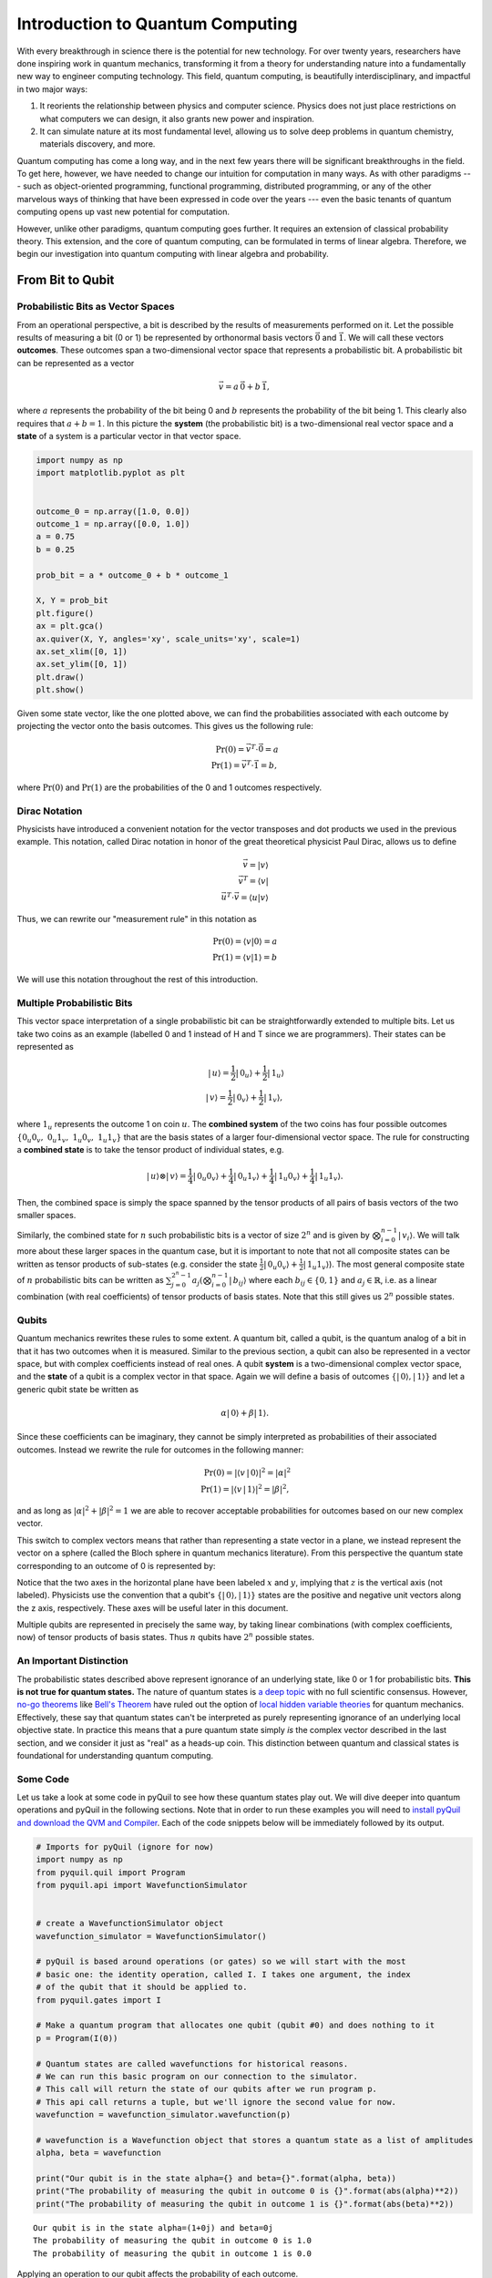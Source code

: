 .. _intro:

Introduction to Quantum Computing
=================================

With every breakthrough in science there is the potential for new
technology. For over twenty years, researchers have done inspiring work
in quantum mechanics, transforming it from a theory for understanding
nature into a fundamentally new way to engineer computing technology.
This field, quantum computing, is beautifully interdisciplinary,
and impactful in two major ways:

1. It reorients the relationship between physics and computer science.
   Physics does not just place restrictions on what computers we can
   design, it also grants new power and inspiration.

2. It can simulate nature at its most fundamental level, allowing us to
   solve deep problems in quantum chemistry, materials discovery, and more.

Quantum computing has come a long way, and in the next few years there
will be significant breakthroughs in the field. To get here, however,
we have needed to change our intuition for computation in many ways. As with
other paradigms --- such as object-oriented programming, functional programming,
distributed programming, or any of the other marvelous ways of thinking that have
been expressed in code over the years --- even the basic tenants of quantum computing
opens up vast new potential for computation.

However, unlike other paradigms, quantum computing goes further. It requires an extension
of classical probability theory. This extension, and the core of quantum
computing, can be formulated in terms of linear algebra. Therefore, we begin
our investigation into quantum computing with linear algebra and probability.

From Bit to Qubit
-----------------

Probabilistic Bits as Vector Spaces
^^^^^^^^^^^^^^^^^^^^^^^^^^^^^^^^^^^

From an operational perspective, a bit is described by the results of
measurements performed on it. Let the possible results of measuring a bit (0
or 1) be represented by orthonormal basis vectors :math:`\vec{0}` and
:math:`\vec{1}`. We will call these vectors **outcomes**. These outcomes
span a two-dimensional vector space that represents a probabilistic bit.
A probabilistic bit can be represented as a vector

.. math::  \vec{v} = a\,\vec{0} + b\,\vec{1},

where :math:`a` represents the probability of the bit being 0 and :math:`b`
represents the probability of the bit being 1. This clearly also
requires that :math:`a+b=1`. In this picture the **system** (the
probabilistic bit) is a two-dimensional real vector space and a
**state** of a system is a particular vector in that vector space.

.. code:: python

    import numpy as np
    import matplotlib.pyplot as plt


    outcome_0 = np.array([1.0, 0.0])
    outcome_1 = np.array([0.0, 1.0])
    a = 0.75
    b = 0.25

    prob_bit = a * outcome_0 + b * outcome_1

    X, Y = prob_bit
    plt.figure()
    ax = plt.gca()
    ax.quiver(X, Y, angles='xy', scale_units='xy', scale=1)
    ax.set_xlim([0, 1])
    ax.set_ylim([0, 1])
    plt.draw()
    plt.show()

.. image:: images/output_4_1.png


Given some state vector, like the one plotted above, we can find the
probabilities associated with each outcome by projecting the vector onto
the basis outcomes. This gives us the following rule:

.. math::  \operatorname{Pr}(0) = \vec{v}^T \cdot \vec{0} = a \\ \operatorname{Pr}(1) = \vec{v}^T \cdot \vec{1} = b,

where :math:`\operatorname{Pr}(0)` and :math:`\operatorname{Pr}(1)` are the probabilities of the 0 and 1 outcomes
respectively.

Dirac Notation
^^^^^^^^^^^^^^

Physicists have introduced a convenient notation for the vector transposes and dot
products we used in the previous example. This notation, called Dirac notation in honor
of the great theoretical physicist Paul Dirac, allows us to define

.. math::  \vec{v} = \vert v\rangle \\ \vec{v}^T = \langle v \vert \\ \vec{u}^T \cdot \vec{v} = \langle u \vert v \rangle

Thus, we can rewrite our "measurement rule" in this notation as

.. math::  \operatorname{Pr}(0) = \langle v \vert 0 \rangle = a \\ \operatorname{Pr}(1) = \langle v\vert 1 \rangle = b

We will use this notation throughout the rest of this introduction.

Multiple Probabilistic Bits
^^^^^^^^^^^^^^^^^^^^^^^^^^^

This vector space interpretation of a single probabilistic bit can be
straightforwardly extended to multiple bits. Let us take two coins as an
example (labelled 0 and 1 instead of H and T since we are
programmers). Their states can be represented as

.. math::

    |\,u\rangle = \frac{1}{2}|\,0_u\rangle + \frac{1}{2}|\,1_u\rangle \\
   |\,v\rangle = \frac{1}{2}|\,0_v\rangle + \frac{1}{2}|\,1_v\rangle,

where :math:`1_u` represents the outcome 1 on coin :math:`u`. The
**combined system** of the two coins has four possible outcomes :math:`\{
0_u0_v,\;0_u1_v,\;1_u0_v,\;1_u1_v\}` that are the basis
states of a larger four-dimensional vector space. The rule for
constructing a **combined state** is to take the tensor product of
individual states, e.g.

.. math::  |\,u\rangle\otimes|\,v\rangle = \frac{1}{4}|\,0_u0_v\rangle+\frac{1}{4}|\,0_u1_v\rangle+\frac{1}{4}|\,1_u0_v\rangle+\frac{1}{4}|\,1_u1_v\rangle.

Then, the combined space is simply the space spanned by the tensor products
of all pairs of basis vectors of the two smaller spaces.

Similarly, the combined state for :math:`n` such probabilistic bits is a vector of size :math:`2^n` and is given by :math:`\bigotimes_{i=0}^{n-1}|\,v_i\rangle`. We will talk more about these larger spaces in the quantum case, but it is important to note that not all composite states can be written as tensor products of sub-states (e.g. consider the state :math:`\frac{1}{2}|\,0_u0_v\rangle + \frac{1}{2}|\,1_u1_v\rangle`). The most general composite state of :math:`n` probabilistic bits can be written as :math:`\sum_{j=0}^{2^n - 1} a_{j} (\bigotimes_{i=0}^{n-1}|\,b_{ij}\rangle` where each :math:`b_{ij} \in \{0, 1\}` and :math:`a_j \in \mathbb{R}`, i.e. as a linear combination (with real coefficients) of tensor products of basis states. Note that this still gives us :math:`2^n` possible states.

Qubits
^^^^^^

Quantum mechanics rewrites these rules to some extent. A quantum bit, called a
qubit, is the quantum analog of a bit in that it has two outcomes when
it is measured. Similar to the previous section, a qubit can also be
represented in a vector space, but with complex coefficients instead of
real ones. A qubit **system** is a two-dimensional complex vector space,
and the **state** of a qubit is a complex vector in that space. Again we
will define a basis of outcomes :math:`\{|\,0\rangle,
|\,1\rangle\}` and let a generic qubit state be written as

.. math:: \alpha |\,0\rangle + \beta |\,1\rangle.

Since these coefficients can be imaginary, they cannot be simply
interpreted as probabilities of their associated outcomes. Instead we
rewrite the rule for outcomes in the following manner:

.. math::  \operatorname{Pr}(0) = |\langle v\,|\,0 \rangle|^2 = |\alpha|^2 \\ \operatorname{Pr}(1) = |\langle v\,|\,1 \rangle|^2 = |\beta|^2,

and as long as :math:`|\alpha|^2 + |\beta|^2 = 1` we are able to
recover acceptable probabilities for outcomes based on our new complex
vector.

This switch to complex vectors means that rather than representing a
state vector in a plane, we instead represent the vector on a
sphere (called the Bloch sphere in quantum mechanics literature).
From this perspective the quantum state corresponding to an
outcome of 0 is represented by:

.. image:: images/bloch_1.png

Notice that the two axes in the horizontal plane have been labeled :math:`x`
and :math:`y`, implying that :math:`z` is the vertical axis (not labeled). Physicists
use the convention that a qubit's :math:`\{|\,0\rangle, |\,1\rangle\}` states are the
positive and negative unit vectors along the z axis, respectively. These
axes will be useful later in this document.

Multiple qubits are represented in precisely the same way, by taking linear combinations (with complex coefficients, now) of tensor products of basis states. Thus :math:`n` qubits have :math:`2^n` possible states.

An Important Distinction
^^^^^^^^^^^^^^^^^^^^^^^^

The probabilistic states described above represent ignorance of an underlying
state, like 0 or 1 for probabilistic bits. **This is not true for quantum
states.** The nature of quantum states is `a deep topic
<https://plato.stanford.edu/entries/qt-issues/#OntoIssu>`_ with no full
scientific consensus. However, `no-go theorems
<https://en.wikipedia.org/wiki/No-go_theorem>`_ like `Bell's Theorem
<https://en.wikipedia.org/wiki/Bell%27s_theorem>`_ have ruled out the option of
`local hidden variable theories
<https://en.wikipedia.org/wiki/Local_hidden-variable_theory>`_ for quantum
mechanics. Effectively, these say that quantum states can't be interpreted as
purely representing ignorance of an underlying local objective state. In
practice this means that a pure quantum state simply *is* the complex vector
described in the last section, and we consider it just as "real" as a heads-up
coin. This distinction between quantum and classical states is foundational for
understanding quantum computing.

Some Code
^^^^^^^^^

Let us take a look at some code in pyQuil to see how these quantum states
play out. We will dive deeper into quantum operations and pyQuil in
the following sections. Note that in order to run these examples you will need
to `install pyQuil and download the QVM and Compiler <start.html>`_.
Each of the code snippets below will be immediately followed by its output.

.. code:: python

    # Imports for pyQuil (ignore for now)
    import numpy as np
    from pyquil.quil import Program
    from pyquil.api import WavefunctionSimulator


    # create a WavefunctionSimulator object
    wavefunction_simulator = WavefunctionSimulator()

    # pyQuil is based around operations (or gates) so we will start with the most
    # basic one: the identity operation, called I. I takes one argument, the index
    # of the qubit that it should be applied to.
    from pyquil.gates import I

    # Make a quantum program that allocates one qubit (qubit #0) and does nothing to it
    p = Program(I(0))

    # Quantum states are called wavefunctions for historical reasons.
    # We can run this basic program on our connection to the simulator.
    # This call will return the state of our qubits after we run program p.
    # This api call returns a tuple, but we'll ignore the second value for now.
    wavefunction = wavefunction_simulator.wavefunction(p)

    # wavefunction is a Wavefunction object that stores a quantum state as a list of amplitudes
    alpha, beta = wavefunction

    print("Our qubit is in the state alpha={} and beta={}".format(alpha, beta))
    print("The probability of measuring the qubit in outcome 0 is {}".format(abs(alpha)**2))
    print("The probability of measuring the qubit in outcome 1 is {}".format(abs(beta)**2))


.. parsed-literal::

    Our qubit is in the state alpha=(1+0j) and beta=0j
    The probability of measuring the qubit in outcome 0 is 1.0
    The probability of measuring the qubit in outcome 1 is 0.0


Applying an operation to our qubit affects the probability of each outcome.

.. code:: python

    # We can import the qubit "flip" operation, called X, and see what it does.
    # We will learn more about this operation in the next section.
    from pyquil.gates import X

    p = Program(X(0))

    wavefunc = wavefunction_simulator.wavefunction(p)
    alpha, beta = wavefunc

    print("Our qubit is in the state alpha={} and beta={}".format(alpha, beta))
    print("The probability of measuring the qubit in outcome 0 is {}".format(abs(alpha)**2))
    print("The probability of measuring the qubit in outcome 1 is {}".format(abs(beta)**2))


.. parsed-literal::

    Our qubit is in the state alpha=0j and beta=(1+0j)
    The probability of measuring the qubit in outcome 0 is 0.0
    The probability of measuring the qubit in outcome 1 is 1.0

In this case we have flipped the probability of outcome 0 into the probability of outcome 1 for our qubit.
We can also investigate what happens to the state of multiple qubits. We'd expect the state of
multiple qubits to grow exponentially in size, as their vectors are tensored together.

.. code:: python

    # Multiple qubits also produce the expected scaling of the state.
    p = Program(I(0), I(1))
    wavefunction = wavefunction_simulator.wavefunction(p)
    print("The quantum state is of dimension:", len(wavefunction.amplitudes))

    p = Program(I(0), I(1), I(2), I(3))
    wavefunction = wavefunction_simulator.wavefunction(p)
    print("The quantum state is of dimension:", len(wavefunction.amplitudes))

    p = Program()
    for x in range(10):
        p += I(x)
    wavefunction = wavefunction_simulator.wavefunction(p)
    print("The quantum state is of dimension:", len(wavefunction.amplitudes))


.. parsed-literal::

    The quantum state is of dimension: 4
    The quantum state is of dimension: 16
    The quantum state is of dimension: 1024

Let's look at the actual value for the state of two qubits combined. The
resulting dictionary of this method contains outcomes as keys and the probabilities of
those outcomes as values.

.. code:: python

    # wavefunction(Program) returns a coefficient array that corresponds to outcomes in the following order
    wavefunction = wavefunction_simulator.wavefunction(Program(I(0), I(1)))
    print(wavefunction.get_outcome_probs())


.. parsed-literal::

    {'00': 1.0, '01': 0.0, '10': 0.0, '11': 0.0}


Qubit Operations
----------------

In the previous section we introduced our first two **operations**: the ``I``
(or Identity) operation and the ``X`` (or NOT) operation. In this section we will get into some
more details on what these operations are.

Quantum states are complex vectors on the Bloch sphere, and quantum operations are matrices with two properties:

1. They are reversible.
2. When applied to a state vector on the Bloch sphere, the resulting vector
   is also on the Bloch sphere.

Matrices that satisfy these two properties are called unitary matrices. Such matrices have the characteristic property that their complex conjugate transpose is equal to their inverse, a property directly linked to the requirement that the probabilities of measuring qubits in any of the allowed states must sum to 1. Applying an operation to a quantum state is the same as multiplying a vector by one of these matrices. Such an operation is called a **gate**.

Since individual qubits are two-dimensional vectors, operations on
individual qubits are 2x2 matrices. The identity matrix leaves the state vector unchanged:

.. math::

   I = \left(\begin{matrix}
   1 & 0\\
   0 & 1
   \end{matrix}\right)

so the program that applies this operation to the zero state is just

.. math::

    I\,|\,0\rangle = \left(\begin{matrix}
   1 & 0\\
   0 & 1
   \end{matrix}\right)\left(\begin{matrix}
   1 \\
   0
   \end{matrix}\right) = \left(\begin{matrix}
   1 \\
   0
   \end{matrix}\right) = |\,0\rangle

.. code:: python

    p = Program(I(0))
    print(wavefunction_simulator.wavefunction(p))

.. parsed-literal::

    (1+0j)|0>

Pauli Operators
^^^^^^^^^^^^^^^

Let's revisit the ``X`` gate introduced above. It is one of three important single-qubit gates,
called the Pauli operators:

.. math::


   X = \left(\begin{matrix}
   0 & 1\\
   1 & 0
   \end{matrix}\right)
   \qquad
   Y = \left(\begin{matrix}
   0 & -i\\
   i & 0
   \end{matrix}\right)
   \qquad
   Z = \left(\begin{matrix}
   1 & 0\\
   0 & -1
   \end{matrix}\right)

.. code:: python

    from pyquil.gates import X, Y, Z


    p = Program(X(0))
    wavefunction = wavefunction_simulator.wavefunction(p)
    print("X|0> = ", wavefunction)
    print("The outcome probabilities are", wavefunction.get_outcome_probs())
    print("This looks like a bit flip.\n")

    p = Program(Y(0))
    wavefunction = wavefunction_simulator.wavefunction(p)
    print("Y|0> = ", wavefunction)
    print("The outcome probabilities are", wavefunction.get_outcome_probs())
    print("This also looks like a bit flip.\n")

    p = Program(Z(0))
    wavefunction = wavefunction_simulator.wavefunction(p)
    print("Z|0> = ", wavefunction)
    print("The outcome probabilities are", wavefunction.get_outcome_probs())
    print("This state looks unchanged.")


.. parsed-literal::

    X|0> =  (1+0j)|1>
    The outcome probabilities are {'0': 0.0, '1': 1.0}
    This looks like a bit flip.

    Y|0> =  1j|1>
    The outcome probabilities are {'0': 0.0, '1': 1.0}
    This also looks like a bit flip.

    Z|0> =  (1+0j)|0>
    The outcome probabilities are {'0': 1.0, '1': 0.0}
    This state looks unchanged.

The Pauli matrices have a visual interpretation: they perform 180-degree rotations of
qubit state vectors on the Bloch sphere. They operate about their respective axes
as shown in the Bloch sphere depicted above. For example, the ``X`` gate performs a 180-degree
rotation **about** the :math:`x` axis. This explains the results of our code above: for a state vector
initially in the :math:`+z` direction, both ``X`` and ``Y`` gates will rotate it to :math:`-z`,
and the ``Z`` gate will leave it unchanged.

However, notice that while the ``X`` and ``Y`` gates produce the same outcome probabilities, they
actually produce different states. These states are not distinguished if they are measured
immediately, but they produce different results in larger programs.

Quantum programs are built by applying successive gate operations:

.. code:: python

    # Composing qubit operations is the same as multiplying matrices sequentially
    p = Program(X(0), Y(0), Z(0))
    wavefunction = wavefunction_simulator.wavefunction(p)

    print("ZYX|0> = ", wavefunction)
    print("With outcome probabilities\n", wavefunction.get_outcome_probs())


.. parsed-literal::

    ZYX|0> =  [ 0.-1.j  0.+0.j]
    With outcome probabilities
    {'0': 1.0, '1': 0.0}


Multi-Qubit Operations
^^^^^^^^^^^^^^^^^^^^^^

Operations can also be applied to composite states of multiple qubits.
One common example is the controlled-NOT or ``CNOT`` gate that works on two
qubits. Its matrix form is:

.. math::


   CNOT = \left(\begin{matrix}
   1 & 0 & 0 & 0 \\
   0 & 1 & 0 & 0 \\
   0 & 0 & 0 & 1 \\
   0 & 0 & 1 & 0 \\
   \end{matrix}\right)

Let's take a look at how we could use a ``CNOT`` gate in pyQuil.

.. code:: python

    from pyquil.gates import CNOT


    p = Program(CNOT(0, 1))
    wavefunction = wavefunction_simulator.wavefunction(p)
    print("CNOT|00> = ", wavefunction)
    print("With outcome probabilities\n", wavefunction.get_outcome_probs(), "\n")

    p = Program(X(0), CNOT(0, 1))
    wavefunction = wavefunction_simulator.wavefunction(p)
    print("CNOT|01> = ", wavefunction)
    print("With outcome probabilities\n", wavefunction.get_outcome_probs(), "\n")

    p = Program(X(1), CNOT(0, 1))
    wavefunction = wavefunction_simulator.wavefunction(p)
    print("CNOT|10> = ", wavefunction)
    print("With outcome probabilities\n", wavefunction.get_outcome_probs(), "\n")

    p = Program(X(0), X(1), CNOT(0, 1))
    wavefunction = wavefunction_simulator.wavefunction(p)
    print("CNOT|11> = ", wavefunction)
    print("With outcome probabilities\n", wavefunction.get_outcome_probs(), "\n")


.. parsed-literal::

    CNOT|00> =  (1+0j)|00>
    With outcome probabilities
     {'00': 1.0, '01': 0.0, '10': 0.0, '11': 0.0}

    CNOT|01> =  (1+0j)|11>
    With outcome probabilities
     {'00': 0.0, '01': 0.0, '10': 0.0, '11': 1.0}

    CNOT|10> =  (1+0j)|10>
    With outcome probabilities
     {'00': 0.0, '01': 0.0, '10': 1.0, '11': 0.0}

    CNOT|11> =  (1+0j)|01>
    With outcome probabilities
     {'00': 0.0, '01': 1.0, '10': 0.0, '11': 0.0}


The ``CNOT`` gate does what its name implies: the state of the second qubit is flipped
(negated) if and only if the state of the first qubit is 1 (true).

Another two-qubit gate example is the ``SWAP`` gate, which swaps the :math:`|01\rangle`
and :math:`|10\rangle` states:

.. math::


   SWAP = \left(\begin{matrix}
   1 & 0 & 0 & 0 \\
   0 & 0 & 1 & 0 \\
   0 & 1 & 0 & 0 \\
   0 & 0 & 0 & 1 \\
   \end{matrix}\right)

.. code:: python

    from pyquil.gates import SWAP


    p = Program(X(0), SWAP(0,1))
    wavefunction = wavefunction_simulator.wavefunction(p)

    print("SWAP|01> = ", wavefunction)
    print("With outcome probabilities\n", wavefunction.get_outcome_probs())


.. parsed-literal::

    SWAP|01> =  (1+0j)|10>
    With outcome probabilities
     {'00': 0.0, '01': 0.0, '10': 1.0, '11': 0.0}

In summary, quantum computing operations are composed of a series of
complex matrices applied to complex vectors. These matrices must be unitary (meaning that
their complex conjugate transpose is equal to their inverse) because the overall probability of
all outcomes must always sum to one.

The Quantum Abstract Machine
----------------------------

We now have enough background to introduce the programming model
that underlies Quil. This is a hybrid quantum-classical model in which
:math:`N` qubits interact with :math:`M` classical bits:

.. image:: images/qam.png

These qubits and classical bits come with a defined gate set, e.g. which
gate operations can be applied to which qubits. Different kinds of
quantum computing hardware place different limitations on what gates
can be applied, and the fixed gate set represents these limitations.

Full details on the Quantum Abstract Machine and Quil can be found in the
Quil `whitepaper <https://arxiv.org/abs/1608.03355>`_.

The next section on measurements will describe the interaction between
the classical and quantum parts of a Quantum Abstract Machine (QAM).

Qubit Measurements
^^^^^^^^^^^^^^^^^^

Measurements have two effects:

#. They project the state vector onto one of the basic outcomes
#. (*optional*) They store the outcome
   of the measurement in a classical bit.

Here's a simple example:

.. code:: python

    # Create a program that stores the outcome of measuring qubit #0 into classical register [0]
    p = Program()
    classical_register = p.declare('ro', 'BIT', 1)
    p += Program(I(0)).measure(0, classical_register[0])

Up until this point we have used the quantum simulator to cheat a little bit --- we have
actually looked at the wavefunction that comes back. However, on real
quantum hardware, we are unable to directly look at the wavefunction.
Instead we only have access to the classical bits that are affected by
measurements. This functionality is emulated by :py:func:`QuantumComputer.run`. Note that the ``run`` command is to be applied on the compiled version of the program.

.. code:: python

    from pyquil import get_qc


    qc = get_qc('9q-square-qvm')
    print (qc.run(qc.compile(p)))


.. parsed-literal::

    [[0]]


We see that the classical register reports a value of zero. However, if we had flipped the
qubit before measurement then we obtain:

.. code:: python

    p = Program()
    classical_register = p.declare('ro', 'BIT', 1)
    p += Program(X(0))   # Flip the qubit
    p.measure(0, classical_register[0])   # Measure the qubit

    print (qc.run(qc.compile(p)))


.. parsed-literal::

    [[1]]


These measurements are deterministic, e.g. if we make them multiple
times then we always get the same outcome:

.. code:: python

    p = Program()
    classical_register = p.declare('ro', 'BIT', 1)
    p += Program(X(0))   # Flip the qubit
    p.measure(0, classical_register[0])   # Measure the qubit

    trials = 10
    p.wrap_in_numshots_loop(shots=trials)

    print (qc.run(qc.compile(p)))


.. parsed-literal::

    [[1], [1], [1], [1], [1], [1], [1], [1], [1], [1]]

Classical/Quantum Interaction
^^^^^^^^^^^^^^^^^^^^^^^^^^^^^

However this is not the case in general --- measurements can affect the quantum
state as well. In fact, measurements act like projections onto
the outcome basis states. To show how this works, we first introduce a new single-qubit gate,
the Hadamard gate. The matrix form of the Hadamard gate is:

.. math::

   H = \frac{1}{\sqrt{2}}\left(\begin{matrix}
   1 & 1\\
   1 & -1
   \end{matrix}\right)

The following pyQuil code shows how we can use the Hadamard gate:

.. code:: python

    from pyquil.gates import H


    # The Hadamard produces what is called a superposition state
    coin_program = Program(H(0))
    wavefunction = wavefunction_simulator.wavefunction(coin_program)

    print("H|0> = ", wavefunction)
    print("With outcome probabilities\n", wavefunction.get_outcome_probs())


.. parsed-literal::

    H|0> =  (0.7071067812+0j)|0> + (0.7071067812+0j)|1>
    With outcome probabilities
    {'0': 0.49999999999999989, '1': 0.49999999999999989}


A qubit in this state will be measured half of the time in the :math:`|0\rangle` state,
and half of the time in the :math:`|1\rangle` state. In a sense, this qubit truly is a
random variable representing a coin. In fact, there are many wavefunctions that will give
this same operational outcome. There is a continuous family of states of the form

.. math::


   \frac{1}{\sqrt{2}}\left(|\,0\rangle + e^{i\theta}|\,1\rangle\right)

that represent the outcomes of an unbiased coin.  Being able to work with
all of these different new states is part of what gives quantum computing
extra power over regular bits.

.. code:: python

    p = Program()
    ro = p.declare('ro', 'BIT', 1)

    p += Program(H(0)).measure(0, ro[0])

    # Measure qubit #0 a number of times
    p.wrap_in_numshots_loop(shots=10)

    # We see probabilistic results of about half 1's and half 0's
    print (qc.run(qc.compile(p)))


.. parsed-literal::

    [[0], [1], [1], [0], [1], [0], [0], [1], [0], [0]]


pyQuil allows us to look at the wavefunction **after** a measurement as well:

.. code:: python

    coin_program = Program(H(0))
    print ("Before measurement: H|0> = ", wavefunction_simulator.wavefunction(coin_program), "\n")

    ro = coin_program.declare('ro', 'BIT', 1)
    coin_program.measure(0, ro[0])
    for _ in range(5):
        print ("After measurement: ", wavefunction_simulator.wavefunction(coin_program))


.. parsed-literal::

    Before measurement: H|0> =  (0.7071067812+0j)|0> + (0.7071067812+0j)|1> 

    After measurement:  (1+0j)|1>
    After measurement:  (1+0j)|1>
    After measurement:  (1+0j)|1>
    After measurement:  (1+0j)|1>
    After measurement:  (1+0j)|1>


We can clearly see that measurement has an effect on the quantum state
independent of what is stored classically. We begin in a state that has
a 50-50 probability of being :math:`|0\rangle` or :math:`|1\rangle`.
After measurement, the state changes into being entirely in :math:`|0\rangle`
or entirely in :math:`|1\rangle` according to which outcome was
obtained. This is the phenomenon referred to as the **collapse** of the wavefunction.
Mathematically, the wavefunction is being projected onto the vector of
the obtained outcome and subsequently rescaled to unit norm.

.. code:: python

    # This happens with bigger systems too, as can be seen with this program,
    # which prepares something called a Bell state (a special kind of "entangled state")
    bell_program = Program(H(0), CNOT(0, 1))
    wavefunction = wavefunction_simulator.wavefunction(bell_program)
    print("Before measurement: Bell state = ", wavefunction, "\n")

    classical_regs = bell_program.declare('ro', 'BIT', 2)
    bell_program.measure(0, classical_regs[0]).measure(1, classical_regs[1])

    for _ in range(5):
        wavefunction = wavefunction_simulator.wavefunction(bell_program)
        print("After measurement: ", wavefunction.get_outcome_probs())

.. parsed-literal::

    Before measurement: Bell state =  (0.7071067812+0j)|00> + (0.7071067812+0j)|11> 

    After measurement:  {'00': 0.0, '01': 0.0, '10': 0.0, '11': 1.0}
    After measurement:  {'00': 0.0, '01': 0.0, '10': 0.0, '11': 1.0}
    After measurement:  {'00': 0.0, '01': 0.0, '10': 0.0, '11': 1.0}
    After measurement:  {'00': 0.0, '01': 0.0, '10': 0.0, '11': 1.0}
    After measurement:  {'00': 0.0, '01': 0.0, '10': 0.0, '11': 1.0}


The above program prepares **entanglement** because, even though there are
random outcomes, after every measurement both qubits are in the same state. They
are either both :math:`|0\rangle` or both :math:`|1\rangle`. This special kind of
correlation is part of what makes quantum mechanics so unique and powerful.


Classical Control
^^^^^^^^^^^^^^^^^

There are also ways of introducing classical control of quantum
programs. For example, we can use the state of classical bits to determine what
quantum operations to run.

.. code:: python

    true_branch = Program(X(7)) # if branch
    false_branch = Program(I(7)) # else branch

    # Branch on ro[1]
    p = Program()
    ro = p.declare('ro', 'BIT', 8)
    p += Program(X(0)).measure(0, ro[1]).if_then(ro[1], true_branch, false_branch)

    # Measure qubit #7 into ro[7]
    p.measure(7, ro[7])

    # Run and check register [7]
    print (qc.run(qc.compile(p)))


.. parsed-literal::

    [[1 1]]

The second [1] here means that qubit 7 was indeed flipped.

.. image:: images/branch.png

Example: The Probabilistic Halting Problem
^^^^^^^^^^^^^^^^^^^^^^^^^^^^^^^^^^^^^^^^^^

A fun example is to create a program that has an exponentially
increasing chance of halting, but that may run forever!

.. code:: python

    p = Program()
    ro = p.declare('ro', 'BIT', 1)
    inside_loop = Program(H(0)).measure(0, ro[0])
    p.inst(X(0)).while_do(ro[0], inside_loop)

    qc = get_qc('9q-square-qvm')
    print (qc.run(qc.compile(p)))


.. parsed-literal::

    [[0]]

.. image:: images/loop.png


Next Steps
----------

We hope that you have enjoyed your whirlwind tour of quantum computing.
You are now ready to check out the `Installation and Getting Started <start.html>`_ guide!

If you would like to learn more, Nielsen and Chuang's
*Quantum Computation and Quantum Information* is a particularly excellent resource for
newcomers to the field.

If you're interested in learning about the software behind quantum computing, take a look
at our blog posts on `The Quantum Software
Challenge <https://medium.com/@rigetticomputing/the-quantum-software-challenge-1a86eec1ce47>`_.
